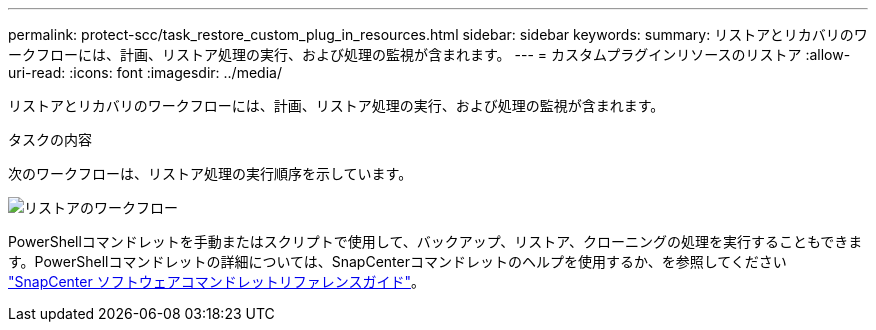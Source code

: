 ---
permalink: protect-scc/task_restore_custom_plug_in_resources.html 
sidebar: sidebar 
keywords:  
summary: リストアとリカバリのワークフローには、計画、リストア処理の実行、および処理の監視が含まれます。 
---
= カスタムプラグインリソースのリストア
:allow-uri-read: 
:icons: font
:imagesdir: ../media/


[role="lead"]
リストアとリカバリのワークフローには、計画、リストア処理の実行、および処理の監視が含まれます。

.タスクの内容
次のワークフローは、リストア処理の実行順序を示しています。

image::../media/restore_workflow.gif[リストアのワークフロー]

PowerShellコマンドレットを手動またはスクリプトで使用して、バックアップ、リストア、クローニングの処理を実行することもできます。PowerShellコマンドレットの詳細については、SnapCenterコマンドレットのヘルプを使用するか、を参照してください https://docs.netapp.com/us-en/snapcenter-cmdlets-50/index.html["SnapCenter ソフトウェアコマンドレットリファレンスガイド"]。
